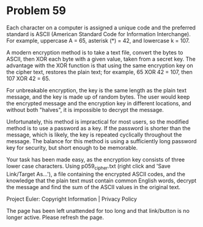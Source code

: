 *   Problem 59

   Each character on a computer is assigned a unique code and the preferred
   standard is ASCII (American Standard Code for Information Interchange).
   For example, uppercase A = 65, asterisk (*) = 42, and lowercase k = 107.

   A modern encryption method is to take a text file, convert the bytes to
   ASCII, then XOR each byte with a given value, taken from a secret key. The
   advantage with the XOR function is that using the same encryption key on
   the cipher text, restores the plain text; for example, 65 XOR 42 = 107,
   then 107 XOR 42 = 65.

   For unbreakable encryption, the key is the same length as the plain text
   message, and the key is made up of random bytes. The user would keep the
   encrypted message and the encryption key in different locations, and
   without both "halves", it is impossible to decrypt the message.

   Unfortunately, this method is impractical for most users, so the modified
   method is to use a password as a key. If the password is shorter than the
   message, which is likely, the key is repeated cyclically throughout the
   message. The balance for this method is using a sufficiently long password
   key for security, but short enough to be memorable.

   Your task has been made easy, as the encryption key consists of three
   lower case characters. Using p059_cipher.txt (right click and 'Save
   Link/Target As...'), a file containing the encrypted ASCII codes, and the
   knowledge that the plain text must contain common English words, decrypt
   the message and find the sum of the ASCII values in the original text.

   Project Euler: Copyright Information | Privacy Policy

   The page has been left unattended for too long and that link/button is no
   longer active. Please refresh the page.

